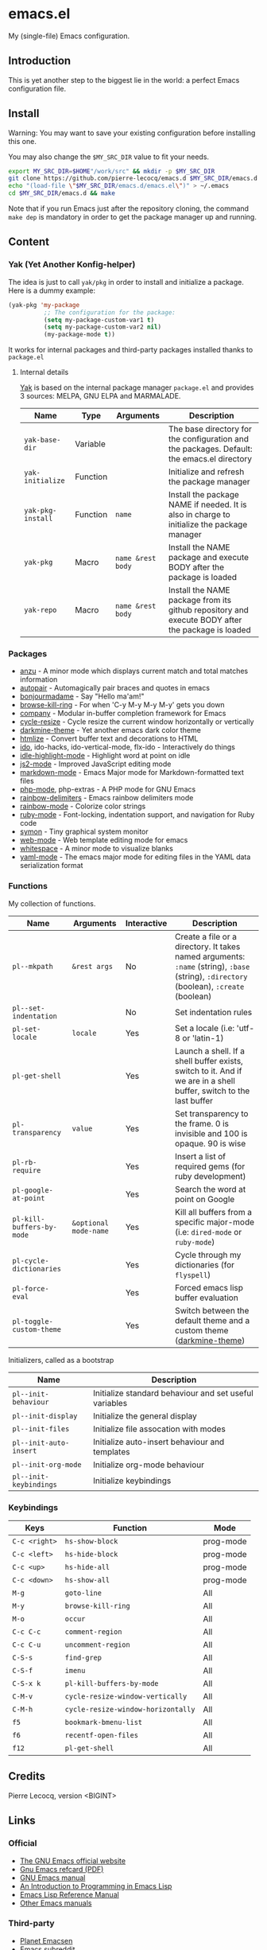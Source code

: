 * emacs.el

My (single-file) Emacs configuration.

** Introduction

This is yet another step to the biggest lie in the world: a perfect Emacs configuration file.

** Install

Warning: You may want to save your existing configuration before installing this one.

You may also change the =$MY_SRC_DIR= value to fit your needs.

#+begin_src sh
export MY_SRC_DIR=$HOME"/work/src" && mkdir -p $MY_SRC_DIR
git clone https://github.com/pierre-lecocq/emacs.d $MY_SRC_DIR/emacs.d
echo "(load-file \"$MY_SRC_DIR/emacs.d/emacs.el\")" > ~/.emacs
cd $MY_SRC_DIR/emacs.d && make
#+end_src

Note that if you run Emacs just after the repository cloning, the command =make dep= is mandatory in order to get the package manager up and running.

** Content

*** Yak (Yet Another Konfig-helper)

The idea is just to call =yak/pkg= in order to install and initialize a package. Here is a dummy example:

#+begin_src emacs-lisp
(yak-pkg 'my-package
          ;; The configuration for the package:
          (setq my-package-custom-var1 t)
          (setq my-package-custom-var2 nil)
          (my-package-mode t))
#+end_src

It works for internal packages and third-party packages installed thanks to =package.el=

**** Internal details

[[https://github.com/pierre-lecocq/yak][Yak]] is based on the internal package manager =package.el= and provides 3 sources: MELPA, GNU ELPA and MARMALADE.

|-----------------+----------+-----------------+--------------------------------------------------------------------------------------------------|
| Name            | Type     | Arguments       | Description                                                                                      |
|-----------------+----------+-----------------+--------------------------------------------------------------------------------------------------|
| =yak-base-dir=    | Variable |                 | The base directory for the configuration and the packages. Default: the emacs.el directory       |
| =yak-initialize=  | Function |                 | Initialize and refresh the package manager                                                       |
| =yak-pkg-install= | Function | =name=            | Install the package NAME if needed. It is also in charge to initialize the package manager       |
| =yak-pkg=         | Macro    | =name &rest body= | Install the NAME package and execute BODY after the package is loaded                            |
| =yak-repo=        | Macro    | =name &rest body= | Install the NAME package from its github repository and execute BODY after the package is loaded |
|-----------------+----------+-----------------+--------------------------------------------------------------------------------------------------|

*** Packages

- [[https://github.com/syohex/emacs-anzu][anzu]] - A minor mode which displays current match and total matches information
- [[https://github.com/capitaomorte/autopair][autopair]] - Automagically pair braces and quotes in emacs
- [[https://github.com/pierre-lecocq/bonjourmadame][bonjourmadame]] - Say "Hello ma'am!"
- [[https://github.com/browse-kill-ring/browse-kill-ring][browse-kill-ring]] - For when 'C-y M-y M-y M-y' gets you down
- [[https://github.com/company-mode/company-mode][company]] - Modular in-buffer completion framework for Emacs
- [[https://github.com/pierre-lecocq/cycle-resize][cycle-resize]] - Cycle resize the current window horizontally or vertically
- [[https://github.com/pierre-lecocq/darkmine-theme][darkmine-theme]] - Yet another emacs dark color theme
- [[http://melpa.org/#/htmlize][htmlize]] - Convert buffer text and decorations to HTML
- [[http://emacswiki.org/emacs/InteractivelyDoThings][ido]], ido-hacks, ido-vertical-mode, flx-ido - Interactively do things
- [[https://github.com/nonsequitur/idle-highlight-mode][idle-highlight-mode]] - Highlight word at point on idle
- [[https://github.com/mooz/js2-mode][js2-mode]] - Improved JavaScript editing mode
- [[http://melpa.org/#/markdown-mode][markdown-mode]] - Emacs Major mode for Markdown-formatted text files
- [[https://github.com/ejmr/php-mode][php-mode]], php-extras -  A PHP mode for GNU Emacs
- [[https://github.com/Fanael/rainbow-delimiters][rainbow-delimiters]] - Emacs rainbow delimiters mode
- [[https://julien.danjou.info/projects/emacs-packages][rainbow-mode]] - Colorize color strings
- [[http://emacswiki.org/emacs/RubyMode][ruby-mode]] - Font-locking, indentation support, and navigation for Ruby code
- [[https://github.com/zk-phi/symon][symon]] - Tiny graphical system monitor
- [[https://github.com/fxbois/web-mode][web-mode]] - Web template editing mode for emacs
- [[http://emacswiki.org/emacs/WhiteSpace][whitespace]] - A minor mode to visualize blanks
- [[https://github.com/yoshiki/yaml-mode][yaml-mode]] - The emacs major mode for editing files in the YAML data serialization format

*** Functions

My collection of functions.

|-------------------------+---------------------+-------------+---------------------------------------------------------------------------------------------------------------------------------|
| Name                    | Arguments           | Interactive | Description                                                                                                                     |
|-------------------------+---------------------+-------------+---------------------------------------------------------------------------------------------------------------------------------|
| =pl--mkpath=              | =&rest args=          | No          | Create a file or a directory. It takes named arguments: =:name= (string), =:base= (string), =:directory= (boolean), =:create= (boolean) |
| =pl--set-indentation=     |                     | No          | Set indentation rules                                                                                                           |
| =pl-set-locale=           | =locale=              | Yes         | Set a locale (i.e: 'utf-8 or 'latin-1)                                                                                          |
| =pl-get-shell=            |                     | Yes         | Launch a shell. If a shell buffer exists, switch to it. And if we are in a shell buffer, switch to the last buffer              |
| =pl-transparency=         | =value=               | Yes         | Set transparency to the frame. 0 is invisible and 100 is opaque. 90 is wise                                                     |
| =pl-rb-require=           |                     | Yes         | Insert a list of required gems (for ruby development)                                                                           |
| =pl-google-at-point=      |                     | Yes         | Search the word at point on Google                                                                                              |
| =pl-kill-buffers-by-mode= | =&optional mode-name= | Yes         | Kill all buffers from a specific major-mode (i.e: =dired-mode= or =ruby-mode=)                                                      |
| =pl-cycle-dictionaries=   |                     | Yes         | Cycle through my dictionaries (for =flyspell=)                                                                                    |
| =pl-force-eval=           |                     | Yes         | Forced emacs lisp buffer evaluation                                                                                             |
| =pl-toggle-custom-theme=  |                     | Yes         | Switch between the default theme and a custom theme ([[https://github.com/pierre-lecocq/darkmine-theme][darkmine-theme]])                                                            |
|-------------------------+---------------------+-------------+---------------------------------------------------------------------------------------------------------------------------------|

Initializers, called as a bootstrap

|----------------------+--------------------------------------------------------|
| Name                 | Description                                            |
|----------------------+--------------------------------------------------------|
| =pl--init-behaviour=   | Initialize standard behaviour and set useful variables |
| =pl--init-display=     | Initialize the general display                         |
| =pl--init-files=       | Initialize file assocation with modes                  |
| =pl--init-auto-insert= | Initialize auto-insert behaviour and templates         |
| =pl--init-org-mode=    | Initialize org-mode behaviour                          |
| =pl--init-keybindings= | Initialize keybindings                                 |
|----------------------+--------------------------------------------------------|

*** Keybindings

|-------------+----------------------------------+-----------|
| Keys        | Function                         | Mode      |
|-------------+----------------------------------+-----------|
| =C-c <right>= | =hs-show-block=                    | prog-mode |
| =C-c <left>=  | =hs-hide-block=                    | prog-mode |
| =C-c <up>=    | =hs-hide-all=                      | prog-mode |
| =C-c <down>=  | =hs-show-all=                      | prog-mode |
| =M-g=         | =goto-line=                        | All       |
| =M-y=         | =browse-kill-ring=                 | All       |
| =M-o=         | =occur=                            | All       |
| =C-c C-c=     | =comment-region=                   | All       |
| =C-c C-u=     | =uncomment-region=                 | All       |
| =C-S-s=       | =find-grep=                        | All       |
| =C-S-f=       | =imenu=                            | All       |
| =C-S-x k=     | =pl-kill-buffers-by-mode=          | All       |
| =C-M-v=       | =cycle-resize-window-vertically=   | All       |
| =C-M-h=       | =cycle-resize-window-horizontally= | All       |
| =f5=          | =bookmark-bmenu-list=              | All       |
| =f6=          | =recentf-open-files=               | All       |
| =f12=         | =pl-get-shell=                     | All       |
|-------------+----------------------------------+-----------|

** Credits

Pierre Lecocq, version <BIGINT>

** Links

*** Official

- [[https://www.gnu.org/software/emacs/][The GNU Emacs official website]]
- [[http://www.damtp.cam.ac.uk/user/sje30/ess11/resources/emacs-refcard.pdf][Gnu Emacs refcard (PDF)]]
- [[https://www.gnu.org/software/emacs/manual/html_node/emacs/index.html][GNU Emacs manual]]
- [[https://www.gnu.org/software/emacs/manual/html_node/eintr/index.html][An Introduction to Programming in Emacs Lisp]]
- [[https://www.gnu.org/software/emacs/manual/html_node/elisp/index.html][Emacs Lisp Reference Manual]]
- [[https://www.gnu.org/software/emacs/manual/index.html][Other Emacs manuals]]

*** Third-party

- [[http://planet.emacsen.org/][Planet Emacsen]]
- [[http://www.reddit.com/r/emacs][Emacs subreddit]]
- [[http://www.emacswiki.org/][Emacs Wiki]]
- [[http://oremacs.com/][(or emacs]]
- [[http://emacsredux.com/][Emacs Redux]]
- [[http://emacsrocks.com/][Emacs Rocks]]
- [[https://www.masteringemacs.org/][Mastering Emacs]]
- [[http://sachachua.com/blog/category/emacs/][Sacha Chua - Emacs category]]
- [[https://github.com/emacs-tw/awesome-emacs][Awesome Emacs]]
- [[https://github.com/pierre-lecocq/emacs4developers][Emacs for Developers tutorial]]

